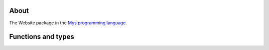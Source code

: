 About
=====

The Website package in the `Mys programming language`_.

Functions and types
===================

.. mysfile:: src/lib.mys

.. _Mys programming language: https://mys.readthedocs.io/en/latest/

